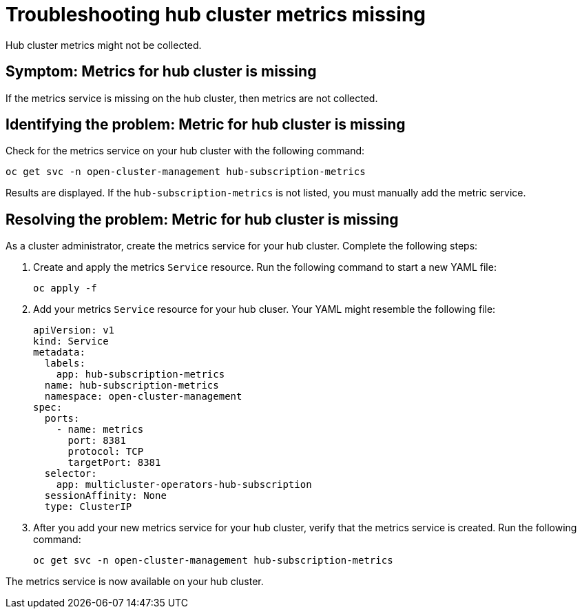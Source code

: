 [#troubleshooting-hub-cluster-metrics-missing]
= Troubleshooting hub cluster metrics missing

Hub cluster metrics might not be collected.

[#symptom-hub-cluster-metrics-missing]
== Symptom: Metrics for hub cluster is missing

If the metrics service is missing on the hub cluster, then metrics are not collected. 

[#identifying-the-problem-hub-cluster-metrics-missing]
== Identifying the problem: Metric for hub cluster is missing

Check for the metrics service on your hub cluster with the following command:

[source,bash]
----
oc get svc -n open-cluster-management hub-subscription-metrics
----

Results are displayed. If the `hub-subscription-metrics` is not listed, you must manually add the metric service.

[#resolving-the-problem-hub-cluster-metrics-missing]
== Resolving the problem: Metric for hub cluster is missing

As a cluster administrator, create the metrics service for your hub cluster. Complete the following steps: 

. Create and apply the metrics `Service` resource. Run the following command to start a new YAML file:
+
[source,bash]
----
oc apply -f
----

. Add your metrics `Service` resource for your hub cluser. Your YAML might resemble the following file:
+
[source,yaml]
----
apiVersion: v1
kind: Service
metadata:
  labels:
    app: hub-subscription-metrics
  name: hub-subscription-metrics
  namespace: open-cluster-management
spec:
  ports:
    - name: metrics
      port: 8381
      protocol: TCP
      targetPort: 8381
  selector:
    app: multicluster-operators-hub-subscription
  sessionAffinity: None
  type: ClusterIP
----

. After you add your new metrics service for your hub cluster, verify that the metrics service is created. Run the following command:
+
[source,bash]
----
oc get svc -n open-cluster-management hub-subscription-metrics
----

The metrics service is now available on your hub cluster.
